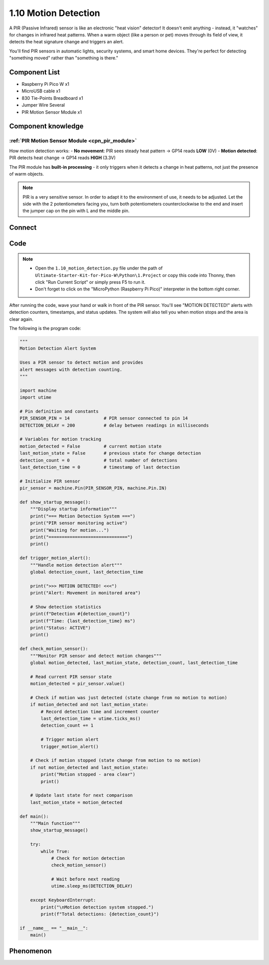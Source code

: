 1.10 Motion Detection
=========================
A PIR (Passive Infrared) sensor is like an electronic "heat vision" detector! It doesn't emit anything - instead, it "watches" for changes in infrared heat patterns. When a warm object (like a person or pet) moves through its field of view, it detects the heat signature change and triggers an alert.

You'll find PIR sensors in automatic lights, security systems, and smart home devices. They're perfect for detecting "something moved" rather than "something is there."

Component List
^^^^^^^^^^^^^^^
- Raspberry Pi Pico W x1
- MicroUSB cable x1
- 830 Tie-Points Breadboard x1
- Jumper Wire Several
- PIR Motion Sensor Module x1

Component knowledge
^^^^^^^^^^^^^^^^^^^^
:ref:`PIR Motion Sensor Module <cpn_pir_module>`
"""""""""""""""""""""""""""""""""""""""""""""""""

How motion detection works:
- **No movement**: PIR sees steady heat pattern → GP14 reads **LOW** (0V)
- **Motion detected**: PIR detects heat change → GP14 reads **HIGH** (3.3V)

The PIR module has **built-in processing** - it only triggers when it detects a change in heat patterns, not just the presence of warm objects.

.. note:: 
    PIR is a very sensitive sensor. In order to adapt it to the environment of use, 
    it needs to be adjusted. Let the side with the 2 potentiometers facing you, turn 
    both potentiometers counterclockwise to the end and insert the jumper cap on the 
    pin with L and the middle pin.

.. image:: img/6.other/PIR2.png

Connect
^^^^^^^^^
.. image:: img/3.connect/1.10.png

Code
^^^^^^^
.. note::

    * Open the ``1.10_motion_detection.py`` file under the path of ``Ultimate-Starter-Kit-for-Pico-W\Python\1.Project`` or copy this code into Thonny, then click "Run Current Script" or simply press F5 to run it.

    * Don't forget to click on the "MicroPython (Raspberry Pi Pico)" interpreter in the bottom right corner. 

.. 1.10.png

After running the code, wave your hand or walk in front of the PIR sensor. You'll see "MOTION DETECTED!" alerts with detection counters, timestamps, and status updates. The system will also tell you when motion stops and the area is clear again.

The following is the program code:

.. code-block:: python

    """
    Motion Detection Alert System

    Uses a PIR sensor to detect motion and provides 
    alert messages with detection counting.
    """

    import machine
    import utime

    # Pin definition and constants
    PIR_SENSOR_PIN = 14             # PIR sensor connected to pin 14
    DETECTION_DELAY = 200           # delay between readings in milliseconds

    # Variables for motion tracking
    motion_detected = False         # current motion state
    last_motion_state = False       # previous state for change detection
    detection_count = 0             # total number of detections
    last_detection_time = 0         # timestamp of last detection

    # Initialize PIR sensor
    pir_sensor = machine.Pin(PIR_SENSOR_PIN, machine.Pin.IN)

    def show_startup_message():
        """Display startup information"""
        print("=== Motion Detection System ===")
        print("PIR sensor monitoring active")
        print("Waiting for motion...")
        print("==============================")
        print()

    def trigger_motion_alert():
        """Handle motion detection alert"""
        global detection_count, last_detection_time
        
        print(">>> MOTION DETECTED! <<<")
        print("Alert: Movement in monitored area")
        
        # Show detection statistics
        print(f"Detection #{detection_count}")
        print(f"Time: {last_detection_time} ms")
        print("Status: ACTIVE")
        print()

    def check_motion_sensor():
        """Monitor PIR sensor and detect motion changes"""
        global motion_detected, last_motion_state, detection_count, last_detection_time
        
        # Read current PIR sensor state
        motion_detected = pir_sensor.value()
        
        # Check if motion was just detected (state change from no motion to motion)
        if motion_detected and not last_motion_state:
            # Record detection time and increment counter
            last_detection_time = utime.ticks_ms()
            detection_count += 1
            
            # Trigger motion alert
            trigger_motion_alert()
        
        # Check if motion stopped (state change from motion to no motion)
        if not motion_detected and last_motion_state:
            print("Motion stopped - area clear")
            print()
        
        # Update last state for next comparison
        last_motion_state = motion_detected

    def main():
        """Main function"""
        show_startup_message()
        
        try:
            while True:
                # Check for motion detection
                check_motion_sensor()
                
                # Wait before next reading
                utime.sleep_ms(DETECTION_DELAY)
                
        except KeyboardInterrupt:
            print("\nMotion detection system stopped.")
            print(f"Total detections: {detection_count}")

    if __name__ == "__main__":
        main()


Phenomenon
^^^^^^^^^^^
.. image:: img/5.phenomenon/1.10.png
    :width: 100%





